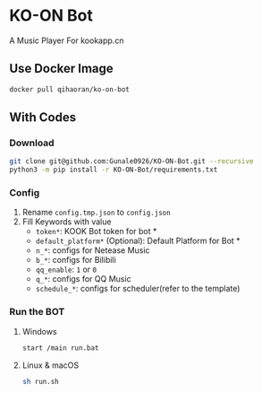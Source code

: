 * KO-ON Bot
A Music Player For kookapp.cn
** Use Docker Image
#+BEGIN_SRC bash
docker pull qihaoran/ko-on-bot
#+END_SRC
** With Codes
*** Download
#+BEGIN_SRC bash
git clone git@github.com:Gunale0926/KO-ON-Bot.git --recursive
python3 -m pip install -r KO-ON-Bot/requirements.txt
#+END_SRC
*** Config
1. Rename ~config.tmp.json~ to ~config.json~
2. Fill Keywords with value
   - ~token*~: KOOK Bot token for bot *
   - ~default_platform*~ (Optional): Default Platform for Bot *
   - ~n_*~: configs for Netease Music
   - ~b_*~: configs for Bilibili
   - ~qq_enable~: ~1~ or ~0~
   - ~q_*~: configs for QQ Music
   - ~schedule_*~: configs for scheduler(refer to the template)
*** Run the BOT
**** Windows
#+BEGIN_SRC bash
start /main run.bat
#+END_SRC
**** Linux & macOS
#+BEGIN_SRC bash
sh run.sh
#+END_SRC
